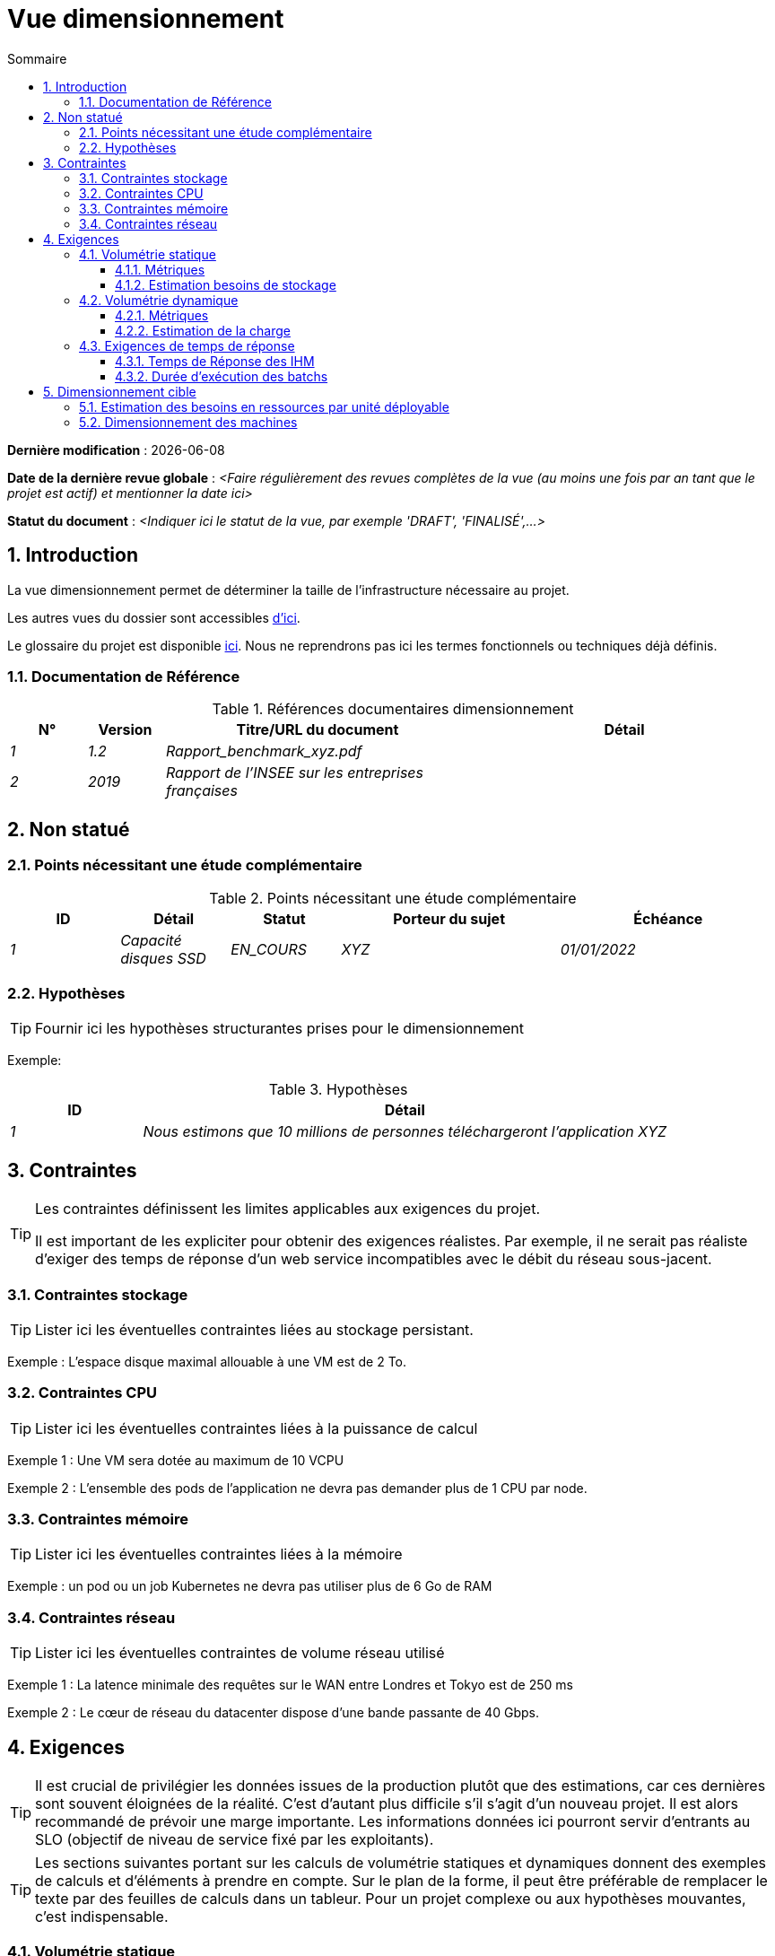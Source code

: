 # Vue dimensionnement
:sectnumlevels: 4
:toclevels: 4
:sectnums: 4
:toc: left
:icons: font
:toc-title: Sommaire

*Dernière modification* : {docdate} 

*Date de la dernière revue globale* :  _<Faire régulièrement des revues complètes de la vue (au moins une fois par an tant que le projet est actif) et mentionner la date ici>_

*Statut du document* :  _<Indiquer ici le statut de la vue, par exemple 'DRAFT', 'FINALISÉ',...>_

//🏷{"id": "32c8942e-443f-429d-a411-43869a720224", "labels": ["context"]}
## Introduction

La vue dimensionnement permet de déterminer la taille de l'infrastructure nécessaire au projet.

Les autres vues du dossier sont accessibles link:./README.adoc[d'ici].

Le glossaire du projet est disponible link:glossaire.adoc[ici]. Nous ne reprendrons pas ici les termes fonctionnels ou techniques déjà définis.

//🏷{"id": "c443e562-398d-49ab-92bd-8031f3e91bec", "labels": ["context","references"]}
### Documentation de Référence

.Références documentaires dimensionnement
[cols="1e,1e,4e,4e"]
|===
|N°|Version|Titre/URL du document|Détail

|1|1.2|Rapport_benchmark_xyz.pdf|
|2|2019|Rapport de l'INSEE sur les entreprises françaises|


|===

//🏷{"id": "1ef7beb9-71ee-43e5-9a1b-c45a48959084", "labels": ["context","uncertainty"]}
## Non statué

//🏷{"id": "c5db3e60-e70c-4ebb-9848-44a0cecc4c6e", "labels": []}
### Points nécessitant une étude complémentaire

.Points nécessitant une étude complémentaire
[cols="1e,1e,1e,2e,2e"]
|===
|ID| Détail |Statut |Porteur du sujet  | Échéance

|1| Capacité disques SSD |EN_COURS | XYZ | 01/01/2022

|===

//🏷{"id": "577c9b37-77a2-4568-9fb5-2804d6f9bc70", "labels": []}
### Hypothèses

[TIP]
====
Fournir ici les hypothèses structurantes prises pour le dimensionnement
====

====
Exemple: 

.Hypothèses
[cols="1e,4e"]
|===
|ID|Détail

|1|Nous estimons que 10 millions de personnes téléchargeront l'application XYZ

|===

====

//🏷{"id": "69811b17-b947-4562-90ba-a97160421965", "labels": ["detail_level::overview", "constraints"]}
## Contraintes

[TIP]
====
Les contraintes définissent les limites applicables aux exigences du projet.

Il est important de les expliciter pour obtenir des exigences réalistes. Par exemple, il ne serait pas réaliste d'exiger des temps de réponse d'un web service incompatibles avec le débit du réseau sous-jacent.

====

//🏷{"id": "646fc728-6cef-4e75-9fa9-646b4ec2159d", "labels": []}
### Contraintes stockage

TIP: Lister ici les éventuelles contraintes liées au stockage persistant.

[Exemple]
====
Exemple : L'espace disque maximal allouable à une VM est de 2 To.
====

//🏷{"id": "1d3ec06e-d63d-4a61-bb4e-437358064687", "labels": ["niveau::intermédaire", "niveau_detail::detaillé"]}
### Contraintes CPU

TIP: Lister ici les éventuelles contraintes liées à la puissance de calcul
[Exemple]
====
Exemple 1 : Une VM sera dotée au maximum de 10 VCPU
====

====
Exemple 2 : L'ensemble des pods de l'application ne devra pas demander plus de 1 CPU par node.
====

//🏷{"id": "ec6a420b-c284-442a-93fd-edc3d45ed00a", "labels": ["niveau::intermédaire", "niveau_detail::detaillé"]}
### Contraintes mémoire

TIP: Lister ici les éventuelles contraintes liées à la mémoire
[Exemple]
====
Exemple : un pod ou un job Kubernetes ne devra pas utiliser plus de 6 Go de RAM
====

//🏷{"id": "8d948872-15f9-49b6-9527-f511a2f7597d", "labels": []]}
### Contraintes réseau

TIP: Lister ici les éventuelles contraintes de volume réseau utilisé
[Exemple]
====
Exemple 1 : La latence minimale des requêtes sur le WAN entre Londres et Tokyo est de 250 ms
====

[Exemple]
====
Exemple 2 : Le cœur de réseau du datacenter dispose d'une bande passante de 40 Gbps.
====

//🏷{"id": "d6e3eb12-371b-4c26-b538-9fea2051bfed", "labels": ["detail_level::overview", "requirement"]}
## Exigences

[TIP]
====
Il est crucial de privilégier les données issues de la production plutôt que des estimations, car ces dernières sont souvent éloignées de la réalité. C'est d'autant plus difficile s'il s'agit d'un nouveau projet. Il est alors recommandé de prévoir une marge importante. Les informations données ici pourront servir d'entrants au SLO (objectif de niveau de service fixé par les exploitants).
====

[TIP]
====
Les sections suivantes portant sur les calculs de volumétrie statiques et dynamiques donnent des exemples de calculs et d'éléments à prendre en compte. Sur le plan de la forme, il peut être préférable de remplacer le texte par des feuilles de calculs dans un tableur. Pour un projet complexe ou aux hypothèses mouvantes, c'est indispensable.

====

//🏷{"id": "962347a4-c3c8-4f0c-bcac-774a6ef617a4", "labels": []}
### Volumétrie statique

TIP: Il s'agit des métriques permettant de déterminer le volume de stockage *cumulé* du projet. Penser à bien préciser les hypothèses prises pour les métriques estimées. Il sera ainsi possible de les revoir si de nouveaux éléments métier apparaissent.

//🏷{"id": "1736e661-2c68-4aa6-a157-9e4444d5a374", "labels": ["niveau_detail::detaillé"]}
#### Métriques

TIP: Il s'agit des données métier mesurées ou estimées qui serviront d'entrants au calcul des besoins techniques de stockage.

[cols="e,e,e,e,e,e,e"]
|===
|Métrique|Description |Mesurée ou Estimée ? | Valeur | Augmentation annuelle prévisionnelle (%) |  Source| Détail/hypothèses

|S1 |Nombre d'entreprises éligibles | Estimé |  4M | +1% |  INSEE [2]  | On considère que MIEL ne concerne pas les auto-entrepreneurs
|S2 |Taille moyenne d'un PDF composé| Mesurée | 40Ko  | 0%| Exploitants | 
|===

//🏷{"id": "9968c2e6-46b9-4005-89d4-6a9114246a4c", "labels": ["niveau_detail::detaillé"]}
#### Estimation besoins de stockage

[TIP]
====
Lister ici les besoins en stockage de chaque module une fois l’application arrivée à pleine charge (volumétrie à deux ans par exemple).

Prendre en compte :

* La taille des bases de données.
* La taille des fichiers produits.
* La taille des files.
* La taille des journaux.
* L'espace nécessaire dans un éventuel stockage objet (S3, Swift, Ceph…)
*  …

Ne pas prendre en compte :

* Le volume lié à la sauvegarde : elle est gérée par les exploitants.
* Le volume des binaires (OS, intergiciels…) qui est à considérer par les exploitants comme une volumétrie de base d'un serveur (le ticket d'entrée) et qui est de leur ressort.
* Les données archivées qui ne sont donc plus en ligne.

Fournir également une estimation de l'augmentation annuelle en pourcentage du volume pour permettre aux exploitants de commander ou réserver suffisamment de disque.

Pour les calculs de volumétrie, penser à prendre en compte les spécificités de l'encodage (nombre d’octets par caractère, par date, par valeur numérique…). 

Pour une base de données, prévoir l'espace occupé par les index, qui varie selon l'application et le moteur de base de données. Une estimation préliminaire peut consister à ajouter environ 30 % d'espace disque supplémentaire, à affiner selon les tests.

Ne prendre en compte que les données dont la taille est significative (au moins quelques Gio).
====

====
. Exemple de volumétrie statique du module C :
|===
|Donnée|Description|Taille unitaire|Nombre d'éléments à 2 ans|Taille totale|Augmentation annuelle

|Table Article
|Les articles du catalogue
|2Kio
|100K
|200 Mio
|5 %

|Table Commande
|Les commandes clients
|10Ko
|3M
|26.6 Gio
|10 %

|Logs 
|Les journaux applicatifs (niveau INFO)
|200 o
|300M
|56 Gio
|0 % (archivage)
|===
====

//🏷{"id": "b22cadba-e5a7-4c3a-b4b8-f9ea32a2a0be", "labels": []}
### Volumétrie dynamique

TIP: Il s'agit des métriques par durée (année, mois, heure…) et permettant de déterminer la charge appliquée sur l'architecture, ce qui aidera à dimensionner les systèmes en terme de CPU, bande passante et performances des disques.  

//🏷{"id": "910fc171-30ed-47cd-b03c-3ca918b3103e", "labels": ["niveau_detail::detaillé"]}
#### Métriques

TIP: Ce sont les données métier mesurées ou estimées qui serviront d'entrants au calcul de la charge.

[cols="e,e,e,e,e,e,e,e"]
|===
|Métrique|Description |Mesurée ou Estimée ? | Valeur | Augmentation annuelle prévisionnelle (%) | Saisonnalité|  Source| Détail/hypothèses 

|D1 |Proportion d'utilisateurs se connectant au service / J | Estimée | 1%  | +5%  
a| 

 - Constant sur l'année
 - Constant sur la semaine
 - 3 pics à 20% de la journée à 8:00-9:00, 11:00-12:00 et 14:00-15:00
 | Service communication, rapport du 01/01/2040
 | Les utilisateurs sont des professionnels utilisant l'application depuis la France métropolitaine aux heures de bureau standards
|===

//🏷{"id": "3d09511c-17b2-43c3-bcba-0a62ead057b4", "labels": ["niveau_detail::detaillé"]}
#### Estimation de la charge

[TIP]
====
Il s'agit ici d'estimer le nombre d'appels aux modules et donc le débit cible (en TPS = Transactions par seconde) que chacun d'entre eux devra absorber. Un système bien dimensionné devra présenter des temps de réponse moyen du même ordre en charge nominale et en pic.

Estimer le "pic du pic", c'est-à-dire le moment où la charge sera maximale suite au cumul de tous les facteurs (par exemple pour un système de comptabilité : entre 14 et 15h  un jour de semaine de fin décembre). 

Ne pas considérer la charge comme constante mais prendre en compte :

* Les variations journalières. Pour une application de gestion avec des utilisateurs travaillant sur des heures de bureau, on observe en général des pics du double de la charge moyenne dans les périodes 8h-9h, 11h-12h et 14h-15h. Pour une application Internet grand public, ce sera plutôt en soirée. Encore une fois, se baser sur des mesures d'applications similaires quand c'est possible plutôt que sur des estimations.
* Les éléments de saisonnalité. La plupart des métiers en possèdent : Noël pour l'industrie du chocolat, le samedi soir pour les admissions aux urgences, juin pour les centrales de réservation de séjours etc. La charge peut alors doubler, voire davantage. Il ne faut donc pas négliger cette estimation.

Si le calcul du pic pour un module en bout de chaîne de liaison est complexe (par exemple, un service central du SI exposant des données référentiel et  appelé par de nombreux modules qui ont chacun leur pic), on tronçonnera la journée en intervalles de temps suffisamment fins (une heure par exemple) et on calculera sur chaque intervalle la somme mesurée ou estimée des appels de chaque appelant (batch ou transactionnel) pour ainsi déterminer la sollicitation cumulée la plus élevée.

Si l'application est déployée sur un cloud de type PaaS, la charge sera absorbée dynamiquement. Il convient néanmoins d'estimer le surcoût et de fixer des limites de consommation pour concilier budget et qualité de service.
====

.Exemple : estimation volumétrie dynamique de l'opération REST `GET Detail` de l'application MIEL
|===
|Taux maximal d’utilisateurs connectés en même temps en pic annuel | S1 x F1 x 0.2 = 8K /H  
|Durée moyenne d'une session utilisateur
|15 mins
|Nombre d'appel moyen du service par session
|10
|Charge (Transaction / seconde)
|8K / 4 x 10 / 3600 =  5.5 Tps
|===


[TIP]
====
Pour un service d'infrastructure (comme une instance de base de données) en bout de chaîne et sollicité par de nombreux services, il convient d'estimer le nombre de requêtes en pic en cumulant les appels de tous les clients et de préciser le ratio lecture /écriture quand cette information est pertinente (elle est très importante pour une base de données).

Le niveau de détail de l'estimation dépend de l'avancement de la conception de l’application et de la fiabilité des hypothèses. 

Dans l'exemple plus bas, nous avons déjà une idée du nombre de requêtes pour chaque opération. Dans d’autres cas, on devra se contenter d'une estimation très large sur le nombre de requêtes total à la base de données et un ratio lecture /écriture basée sur des abaques d'applications similaires. Inutile de détailler plus à ce stade.

Enfin, garder en tête qu'il s'agit simplement d'estimation à valider lors de campagnes de performances puis en production. Prévoir un ajustement du dimensionnement peu après la MEP.
====

====
Exemple : la base de données Oracle BD01 est utilisée en lecture par les appels REST `GET DetailArticle` fait depuis l'application end-user et en mise à jour par les appels POST et PUT sur `DetailArticle` issus du batch d'alimentation B03 la nuit entre 01:00 et 02:00.

.Exemple estimations nombre de requêtes SQL en pic vers l'instance BD01 de 01:00 à 02:00 en décembre
|===
|Taux maximal d’utilisateurs connectés en même temps |0.5%
|Nombre maximal d’utilisateurs connectés concurrents
|5K
|Durée moyenne d'une session utilisateur
|15 mins
|Nombre d'appel moyen du service `GET DetailArticle` par session
|10
|Charge usagers GET DetailArticle (Transaction / seconde)
|(10/15) x 5K / 60 =  55 Tps
|Nombre de requête en lecture et écriture par appel de service
|2 et 0
|Nombre d'appel journalier du service `POST DetailArticle` depuis le batch B03 
|4K
|Nombre de requêtes INSERT et SELECT par appel de service
|3 et 2
|Nombre journalier d'articles modifiés par le batch B03 
|10K
|Nombre de requêtes SELECT et UPDATE
|1  et 3
|Nombre de SELECT / sec
|55x2 + 2 x 4K/3600 + 1 x 10K/3600=   115 Tps
|Nombre de INSERT / sec
|0 + 3 x 4K/3600 = 3.4 Tps
|Nombre de UPDATE / sec
|0 + 3 x 10K/3600 = 8.3 Tps
|===
====

//🏷{"id": "c1a8f666-70e1-4acf-9d7a-5e1b06ecb588", "labels": []}
### Exigences de temps de réponse

//🏷{"id": "24f70acd-5f7c-49b3-bd75-d594e5af8917", "labels": ["niveau_detail::detaillé", "ihm"]}
#### Temps de Réponse des IHM

[TIP]
====
Si les clients accèdent au système en WAN (Internet, VPN, LS …), préciser que les exigences de TR sont données hors transit réseau car il est impossible de s’engager sur la latence et le débit de ce type de client. 

Dans le cas d’accès LAN, il est préférable d’intégrer le temps réseau, d’autant que les outils de test de charge vont déjà le prendre en compte.

Les objectifs de TR sont toujours donnés avec une tolérance statistique (90e centile par exemple) car la réalité montre que le TR est très fluctuant car affecté par un grand nombre de facteurs.

Inutile de multiplier les types de sollicitations (en fonction de la complexité de l’écran par exemple) car ce type de critère n’a plus grand sens aujourd'hui, particulièrement pour une application SPA).
====
====
.Exemple de types de sollicitation :
[cols='3e,1e,1e,1e']
|===
|Type de sollicitation|Bon niveau|Niveau moyen|Niveau insuffisant

|Chargement d’une page
|< 0,5 s
|< 1 s
|> 2 s

|Opération métier
|< 2 s
|< 4 s
|> 6 s

|Édition, Export, Génération
|< 3 s
|< 6 s
|> 15 s
|===

Exemple d'acceptabilité des TR :

Le niveau de respect des exigences de temps de réponse est bon si :

* Au moins 90 % des temps de réponse sont bons.
* Au plus 2% des temps de réponse sont insuffisants.

Acceptable si :

* Au moins 80 % des temps de réponse sont bons.
* Au plus 5 % des temps de réponse sont insuffisants.
      
En dehors de ces valeurs, l’application devra être optimisée et repasser en recette puis être soumise à nouveau aux tests de charge.
====

//🏷{"id": "88645b89-d407-4107-93b2-48003fd8688a", "labels": ["niveau_detail::detaillé", "batch"]}
#### Durée d’exécution des batchs

[TIP]
====
Préciser ici dans quel intervalle de temps les traitements par lot doivent s’exécuter.
====
====
Exemple 1 : La fin de l’exécution des batchs étant un pré-requis à l’ouverture aux usagers, ces premiers doivent impérativement se terminer avant la fin de la plage batch définie plus haut.
====

====
Exemple 2 : le batch mensuel B1 de consolidation des comptes doit s’exécuter en moins de 4 jours.
====

====
Exemple 3 : les batchs et les IHM pouvant fonctionner en concurrence, il n’y a pas de contrainte stricte sur la durée d’exécution des batchs mais pour assurer une optimisation de l’infrastructure matérielle, on favorisera la nuit pendant laquelle les sollicitations IHM sont moins nombreuses.
====

//🏷{"id": "fb740b6a-bd23-4401-a7e0-b01610a01b9b","labels": ["solution"]}
## Dimensionnement cible

[TIP]
====
Nous donnons un dimensionnement final qui doit supporter la volumétrie statique et dynamique et respecter les exigences.
====

//🏷{"id": "63214041-3461-4019-a685-fac68fdb4d74", "labels": []}
### Estimation des besoins en ressources par unité déployable

[TIP]
====
Fournir ici RAM, disque et CPU par instance d'unité déployable (à affiner après campagne de performance ou MEP).
====
====
Exemple : 

.Estimation des besoins en ressources par unité déployable
[cols="2e,1e,1e,3e,2e"]
|===
| Unité déployable | Besoin en (V)CPU par instance| Besoin mémoire par instance (Mio) |  Périodes d'activité | Commentaires

| `tomcat-batch_x`
| <négligeable>
| 1024
| Toutes les heures, 24/7/365
| Le serveur d'application reste démarré même en dehors de l'exécution des jobs

| `spa` 
| <négligeable>
| 50
| 24/6, activité principale 8-17h Europe/Paris lun-ven
|Appli Web SPA, s'exécute dans le navigateur

| `bdd-postgresql` 
| 2
| 2024
| 24/7, activité principale 8-17h Europe/Paris lun-ven
| Instance PostgreSQL
|===
====

//🏷{"id": "6e9675d7-5d8c-4cf8-989a-13640cd28ef3", "labels": []}
### Dimensionnement des machines

Voir le link:./vue-infrastructure.adoc#_déploiement_en_production[modèle de déploiement].

[TIP]
====

Cette section fournit le dimensionnement final des machines nécessaires

* Pour les VM, attention à vérifier qu'un vCPU (Virtual CPU) = 1 cœur physique (et non un thread si hyperthreading activé) ;
* Le disque interne concerne le disque nécessaire à l'OS et aux binaires. Pour une machine physique, il s'agit de stockage local (disques locaux SDD, NVMe ou HDD). Pour une VM, il peut s'agir d'un disque local sur la machine physique exécutant la VM ou d'un SAN ;
* Le disque distant concerne du stockage sur une baie de disque (SAN) ;
* Le stockage externe hors SAN concerne du stockage fichier sur un filesystème distribué (NFS, CIFS, WebDav, …) ou un stockage objet (Swift, S3, etc.).
====

.Dimensionnement des machines
[cols='1e,3e,1e,1e,1e,1e,1e']
|===
|Zone | Type de machine | Nb de machines | Nb (V)CPU  | Mémoire (Gio) | Disque interne (Gio) | Disque distant SAN (Gio)

|Zone 01 
|VM serveur applicatif
|3
|2 
|4
|100
|0

|Zone 02
|Machine physique Base de données
|1
|2
|6
|50
|1024

|===

.Dimensionnement du stockage externe hors SAN
[cols='1e,3e,3e']
|===
|Nature|Taille (Gio)|Type(s) de machine utilisant ce partage

|NFS (montage NAS)
|248
|VM du cluster de calcul

|OpenStack Object Storage ("Swift")
|20
|VM serveur applicatif

|===
